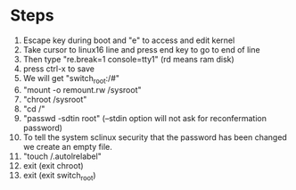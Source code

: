 * Steps
1. Escape key during boot and "e" to access and edit kernel
2. Take cursor to linux16 line and press end key to go to end of line
3. Then type "re.break=1 console=tty1" (rd means ram disk)
4. press ctrl-x to save
5. We will get "switch_root:/#"
6. "mount -o remount.rw /sysroot"
7. "chroot /sysroot"
8. "cd /"
9. "passwd -sdtin root" (--stdin option will not ask for reconfermation password)
10. To tell the system sclinux security that the password has been changed we create an empty file.
11. "touch /.autolrelabel"
12. exit (exit chroot)
13. exit (exit switch_root)
